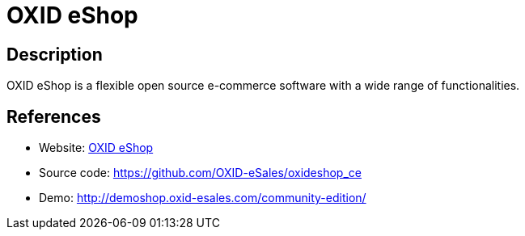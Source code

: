 = OXID eShop

:Name:          OXID eShop
:Language:      PHP
:License:       GPL-3.0
:Topic:         Content Management Systems (CMS)
:Category:      E-commerce
:Subcategory:   

// END-OF-HEADER. DO NOT MODIFY OR DELETE THIS LINE

== Description

OXID eShop is a flexible open source e-commerce software with a wide range of functionalities.

== References

* Website: http://oxidforge.org[OXID eShop]
* Source code: https://github.com/OXID-eSales/oxideshop_ce[https://github.com/OXID-eSales/oxideshop_ce]
* Demo: http://demoshop.oxid-esales.com/community-edition/[http://demoshop.oxid-esales.com/community-edition/]
